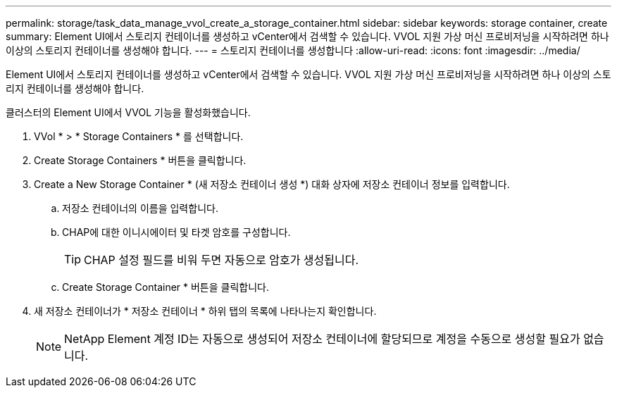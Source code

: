 ---
permalink: storage/task_data_manage_vvol_create_a_storage_container.html 
sidebar: sidebar 
keywords: storage container, create 
summary: Element UI에서 스토리지 컨테이너를 생성하고 vCenter에서 검색할 수 있습니다. VVOL 지원 가상 머신 프로비저닝을 시작하려면 하나 이상의 스토리지 컨테이너를 생성해야 합니다. 
---
= 스토리지 컨테이너를 생성합니다
:allow-uri-read: 
:icons: font
:imagesdir: ../media/


[role="lead"]
Element UI에서 스토리지 컨테이너를 생성하고 vCenter에서 검색할 수 있습니다. VVOL 지원 가상 머신 프로비저닝을 시작하려면 하나 이상의 스토리지 컨테이너를 생성해야 합니다.

클러스터의 Element UI에서 VVOL 기능을 활성화했습니다.

. VVol * > * Storage Containers * 를 선택합니다.
. Create Storage Containers * 버튼을 클릭합니다.
. Create a New Storage Container * (새 저장소 컨테이너 생성 *) 대화 상자에 저장소 컨테이너 정보를 입력합니다.
+
.. 저장소 컨테이너의 이름을 입력합니다.
.. CHAP에 대한 이니시에이터 및 타겟 암호를 구성합니다.
+

TIP: CHAP 설정 필드를 비워 두면 자동으로 암호가 생성됩니다.

.. Create Storage Container * 버튼을 클릭합니다.


. 새 저장소 컨테이너가 * 저장소 컨테이너 * 하위 탭의 목록에 나타나는지 확인합니다.
+

NOTE: NetApp Element 계정 ID는 자동으로 생성되어 저장소 컨테이너에 할당되므로 계정을 수동으로 생성할 필요가 없습니다.


